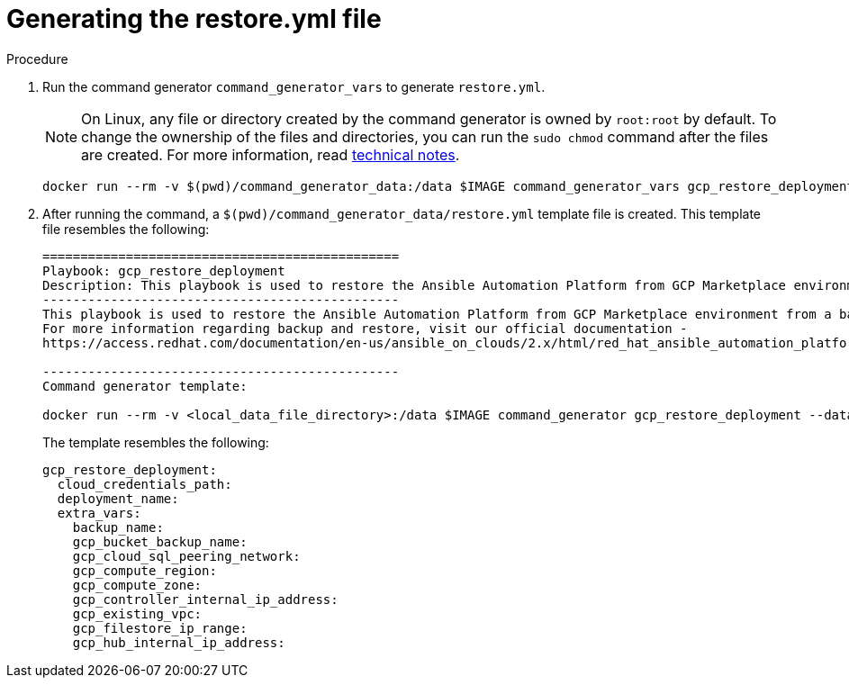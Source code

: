 [id="proc-gcp-generate-restore-yml-file"]

= Generating the restore.yml file

.Procedure
. Run the command generator `command_generator_vars` to generate `restore.yml`.
+
[NOTE]
====
On Linux, any file or directory created by the command generator is owned by `root:root` by default. To change the ownership of the files and directories, you can run the `sudo chmod` command after the files are created. For more information, read xref:con-tech-note-linux-files-owned-by-root[technical notes].
====
+
[literal, options="nowrap" subs="+attributes"]
----
docker run --rm -v $(pwd)/command_generator_data:/data $IMAGE command_generator_vars gcp_restore_deployment --output-data-file /data/restore.yml
----

+
. After running the command, a `$(pwd)/command_generator_data/restore.yml` template file is created. This template file resembles the following:
+
[literal, options="nowrap" subs="+attributes"]
----
===============================================
Playbook: gcp_restore_deployment
Description: This playbook is used to restore the Ansible Automation Platform from GCP Marketplace environment from a backup.
-----------------------------------------------
This playbook is used to restore the Ansible Automation Platform from GCP Marketplace environment from a backup.
For more information regarding backup and restore, visit our official documentation -
https://access.redhat.com/documentation/en-us/ansible_on_clouds/2.x/html/red_hat_ansible_automation_platform_from_gcp_marketplace_guide/index

-----------------------------------------------
Command generator template:

docker run --rm -v <local_data_file_directory>:/data $IMAGE command_generator gcp_restore_deployment --data-file /data/restore.yml
----
+
The template resembles the following:
+
[literal, options="nowrap" subs="+attributes"]
----
gcp_restore_deployment:
  cloud_credentials_path:
  deployment_name:
  extra_vars:
    backup_name:
    gcp_bucket_backup_name:
    gcp_cloud_sql_peering_network:
    gcp_compute_region:
    gcp_compute_zone:
    gcp_controller_internal_ip_address:
    gcp_existing_vpc:
    gcp_filestore_ip_range:
    gcp_hub_internal_ip_address:
----